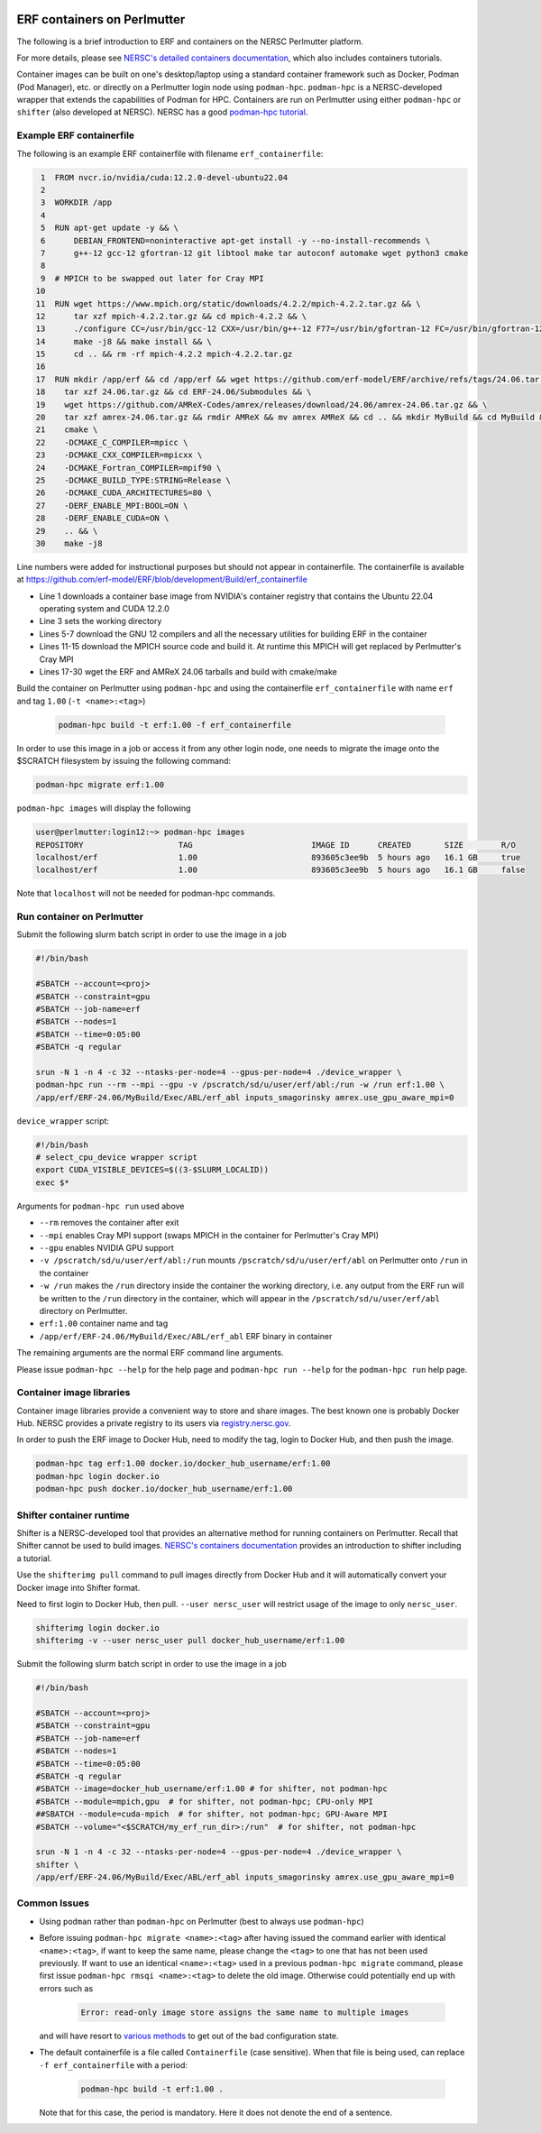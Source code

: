 .. role:: cpp(code)
    :language: c++

.. _containers:

ERF containers on Perlmutter
============================

The following is a brief introduction to ERF and containers on the NERSC Perlmutter platform.

For more details, please see `NERSC's detailed containers documentation <https://docs.nersc.gov/development/containers>`_, which also includes containers tutorials.

Container images can be built on one's desktop/laptop using a standard container framework such as Docker, Podman (Pod Manager), etc. or directly on a Perlmutter login node using ``podman-hpc``.  ``podman-hpc`` is a NERSC-developed wrapper that extends the capabilities of Podman for HPC.  Containers are run on Perlmutter using either ``podman-hpc`` or ``shifter`` (also developed at NERSC).  NERSC has a good `podman-hpc tutorial <https://docs.nersc.gov/development/containers/podman-hpc/podman-beginner-tutorial>`_.

Example ERF containerfile
~~~~~~~~~~~~~~~~~~~~~~~~~

The following is an example ERF containerfile with filename ``erf_containerfile``:

.. code:: shell

     1  FROM nvcr.io/nvidia/cuda:12.2.0-devel-ubuntu22.04
     2
     3  WORKDIR /app
     4
     5  RUN apt-get update -y && \
     6      DEBIAN_FRONTEND=noninteractive apt-get install -y --no-install-recommends \
     7      g++-12 gcc-12 gfortran-12 git libtool make tar autoconf automake wget python3 cmake
     8
     9  # MPICH to be swapped out later for Cray MPI
    10
    11  RUN wget https://www.mpich.org/static/downloads/4.2.2/mpich-4.2.2.tar.gz && \
    12      tar xzf mpich-4.2.2.tar.gz && cd mpich-4.2.2 && \
    13      ./configure CC=/usr/bin/gcc-12 CXX=/usr/bin/g++-12 F77=/usr/bin/gfortran-12 FC=/usr/bin/gfortran-12 && \
    14      make -j8 && make install && \
    15      cd .. && rm -rf mpich-4.2.2 mpich-4.2.2.tar.gz
    16
    17  RUN mkdir /app/erf && cd /app/erf && wget https://github.com/erf-model/ERF/archive/refs/tags/24.06.tar.gz && \
    18    tar xzf 24.06.tar.gz && cd ERF-24.06/Submodules && \
    19    wget https://github.com/AMReX-Codes/amrex/releases/download/24.06/amrex-24.06.tar.gz && \
    20    tar xzf amrex-24.06.tar.gz && rmdir AMReX && mv amrex AMReX && cd .. && mkdir MyBuild && cd MyBuild && \
    21    cmake \
    22    -DCMAKE_C_COMPILER=mpicc \
    23    -DCMAKE_CXX_COMPILER=mpicxx \
    24    -DCMAKE_Fortran_COMPILER=mpif90 \
    25    -DCMAKE_BUILD_TYPE:STRING=Release \
    26    -DCMAKE_CUDA_ARCHITECTURES=80 \
    27    -DERF_ENABLE_MPI:BOOL=ON \
    28    -DERF_ENABLE_CUDA=ON \
    29    .. && \
    30    make -j8

Line numbers were added for instructional purposes but should not appear in containerfile.
The containerfile is available at https://github.com/erf-model/ERF/blob/development/Build/erf_containerfile

* Line 1 downloads a container base image from NVIDIA's container registry that contains the Ubuntu 22.04 operating system and CUDA 12.2.0
* Line 3 sets the working directory
* Lines 5-7 download the GNU 12 compilers and all the necessary utilities for building ERF in the container
* Lines 11-15 download the MPICH source code and build it.  At runtime this MPICH will get replaced by Perlmutter's Cray MPI
* Lines 17-30 wget the ERF and AMReX 24.06 tarballs and build with cmake/make



Build the container on Perlmutter using ``podman-hpc`` and using the containerfile ``erf_containerfile`` with name ``erf`` and tag ``1.00`` (``-t <name>:<tag>``)

   .. code:: shell

    podman-hpc build -t erf:1.00 -f erf_containerfile

In order to use this image in a job or access it from any other login node, one needs to migrate the image onto the $SCRATCH filesystem by issuing the following command:

.. code:: shell

  podman-hpc migrate erf:1.00

``podman-hpc images`` will display the following

.. code:: shell

  user@perlmutter:login12:~> podman-hpc images
  REPOSITORY                    TAG                         IMAGE ID      CREATED       SIZE        R/O
  localhost/erf                 1.00                        893605c3ee9b  5 hours ago   16.1 GB     true
  localhost/erf                 1.00                        893605c3ee9b  5 hours ago   16.1 GB     false

Note that ``localhost`` will not be needed for podman-hpc commands.

Run container on Perlmutter
~~~~~~~~~~~~~~~~~~~~~~~~~~~

Submit the following slurm batch script in order to use the image in a job

.. code:: shell

  #!/bin/bash

  #SBATCH --account=<proj>
  #SBATCH --constraint=gpu
  #SBATCH --job-name=erf
  #SBATCH --nodes=1
  #SBATCH --time=0:05:00
  #SBATCH -q regular

  srun -N 1 -n 4 -c 32 --ntasks-per-node=4 --gpus-per-node=4 ./device_wrapper \
  podman-hpc run --rm --mpi --gpu -v /pscratch/sd/u/user/erf/abl:/run -w /run erf:1.00 \
  /app/erf/ERF-24.06/MyBuild/Exec/ABL/erf_abl inputs_smagorinsky amrex.use_gpu_aware_mpi=0

``device_wrapper`` script:

.. code:: shell

      #!/bin/bash
      # select_cpu_device wrapper script
      export CUDA_VISIBLE_DEVICES=$((3-$SLURM_LOCALID))
      exec $*

Arguments for ``podman-hpc run`` used above

* ``--rm`` removes the container after exit
* ``--mpi`` enables Cray MPI support (swaps MPICH in the container for Perlmutter's Cray MPI)
* ``--gpu`` enables NVIDIA GPU support
* ``-v /pscratch/sd/u/user/erf/abl:/run`` mounts ``/pscratch/sd/u/user/erf/abl`` on Perlmutter onto ``/run`` in the container
* ``-w /run`` makes the ``/run`` directory inside the container the working directory, i.e. any output from the ERF run will be written to the ``/run`` directory in the container, which will appear in the ``/pscratch/sd/u/user/erf/abl`` directory on Perlmutter.
* ``erf:1.00`` container name and tag
* ``/app/erf/ERF-24.06/MyBuild/Exec/ABL/erf_abl`` ERF binary in container

The remaining arguments are the normal ERF command line arguments.

Please issue ``podman-hpc --help`` for the help page and ``podman-hpc run --help`` for the ``podman-hpc run`` help page.

Container image libraries
~~~~~~~~~~~~~~~~~~~~~~~~~

Container image libraries provide a convenient way to store and share images.
The best known one is probably Docker Hub.  NERSC provides a private registry to its users via `registry.nersc.gov <https://docs.nersc.gov/development/containers/registry>`_.

In order to push the ERF image to Docker Hub, need to modify the tag, login to Docker Hub, and then push the image.

.. code:: shell

   podman-hpc tag erf:1.00 docker.io/docker_hub_username/erf:1.00
   podman-hpc login docker.io
   podman-hpc push docker.io/docker_hub_username/erf:1.00

Shifter container runtime
~~~~~~~~~~~~~~~~~~~~~~~~~

Shifter is a NERSC-developed tool that provides an alternative method for running containers on Perlmutter.   Recall that Shifter cannot be used to build images. `NERSC's containers documentation <https://docs.nersc.gov/development/containers>`_ provides an introduction to shifter including a tutorial.

Use the ``shifterimg pull`` command to pull images directly from Docker Hub and it will automatically convert your Docker image into Shifter format.

Need to first login to Docker Hub, then pull.  ``--user nersc_user`` will restrict usage of the image to only ``nersc_user``.

.. code:: shell

   shifterimg login docker.io
   shifterimg -v --user nersc_user pull docker_hub_username/erf:1.00

Submit the following slurm batch script in order to use the image in a job

.. code:: shell

  #!/bin/bash

  #SBATCH --account=<proj>
  #SBATCH --constraint=gpu
  #SBATCH --job-name=erf
  #SBATCH --nodes=1
  #SBATCH --time=0:05:00
  #SBATCH -q regular
  #SBATCH --image=docker_hub_username/erf:1.00 # for shifter, not podman-hpc
  #SBATCH --module=mpich,gpu  # for shifter, not podman-hpc; CPU-only MPI
  ##SBATCH --module=cuda-mpich  # for shifter, not podman-hpc; GPU-Aware MPI
  #SBATCH --volume="<$SCRATCH/my_erf_run_dir>:/run"  # for shifter, not podman-hpc

  srun -N 1 -n 4 -c 32 --ntasks-per-node=4 --gpus-per-node=4 ./device_wrapper \
  shifter \
  /app/erf/ERF-24.06/MyBuild/Exec/ABL/erf_abl inputs_smagorinsky amrex.use_gpu_aware_mpi=0



Common Issues
~~~~~~~~~~~~~

* Using ``podman`` rather than ``podman-hpc`` on Perlmutter (best to always use ``podman-hpc``)
* Before issuing ``podman-hpc migrate <name>:<tag>`` after having issued the command earlier with identical ``<name>:<tag>``, if want to keep the same name, please change the ``<tag>`` to one that has not been used previously.  If want to use an identical ``<name>:<tag>`` used in a previous ``podman-hpc migrate`` command, please first issue ``podman-hpc rmsqi <name>:<tag>`` to delete the old image.  Otherwise could potentially end up with errors such as

    .. code:: shell

      Error: read-only image store assigns the same name to multiple images

  and will have resort to `various methods <https://docs.nersc.gov/development/containers/podman-hpc/overview/#troubleshooting>`_ to get out of the bad configuration state.

* The default containerfile is a file called ``Containerfile`` (case sensitive).  When that file is being used, can replace ``-f erf_containerfile`` with a period:

   .. code:: shell

    podman-hpc build -t erf:1.00 .

  Note that for this case, the period is mandatory. Here it does not denote the end of a sentence.
